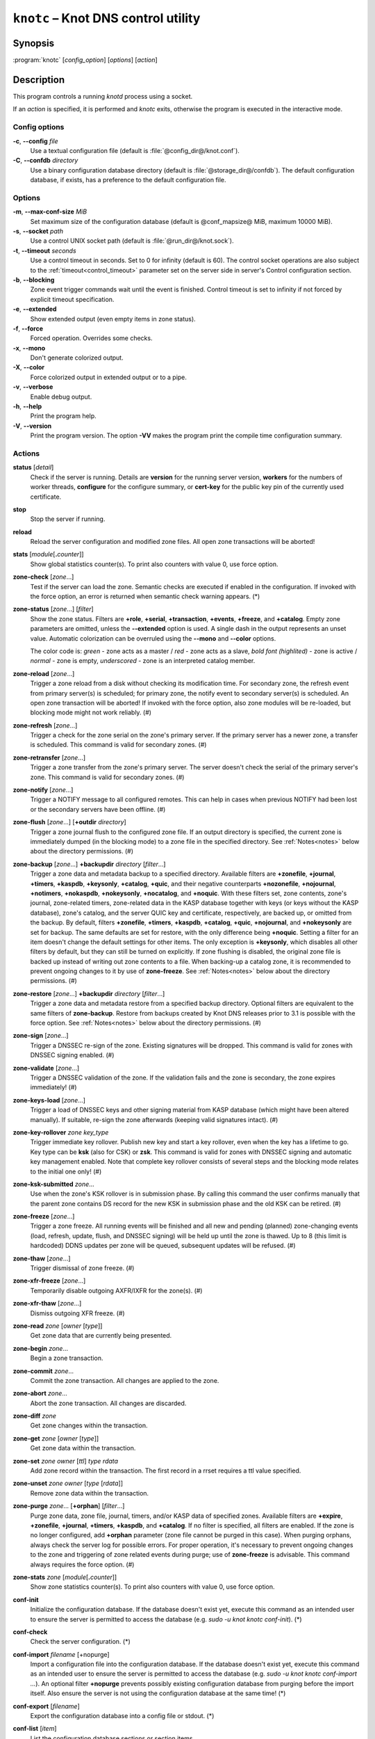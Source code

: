 .. highlight:: none

``knotc`` – Knot DNS control utility
====================================

Synopsis
--------

:program:`knotc` [*config_option*] [*options*] [*action*]

Description
-----------

This program controls a running `knotd` process using a socket.

If an *action* is specified, it is performed and `knotc` exits, otherwise the program
is executed in the interactive mode.

Config options
..............

**-c**, **--config** *file*
  Use a textual configuration file (default is :file:`@config_dir@/knot.conf`).

**-C**, **--confdb** *directory*
  Use a binary configuration database directory (default is :file:`@storage_dir@/confdb`).
  The default configuration database, if exists, has a preference to the default
  configuration file.

Options
.......

**-m**, **--max-conf-size** *MiB*
  Set maximum size of the configuration database
  (default is @conf_mapsize@ MiB, maximum 10000 MiB).

**-s**, **--socket** *path*
  Use a control UNIX socket path (default is :file:`@run_dir@/knot.sock`).

**-t**, **--timeout** *seconds*
  Use a control timeout in seconds. Set to 0 for infinity (default is 60).
  The control socket operations are also subject to the :ref:`timeout<control_timeout>`
  parameter set on the server side in server's Control configuration section.

**-b**, **--blocking**
  Zone event trigger commands wait until the event is finished. Control timeout
  is set to infinity if not forced by explicit timeout specification.

**-e**, **--extended**
  Show extended output (even empty items in zone status).

**-f**, **--force**
  Forced operation. Overrides some checks.

**-x**, **--mono**
  Don't generate colorized output.

**-X**, **--color**
  Force colorized output in extended output or to a pipe.

**-v**, **--verbose**
  Enable debug output.

**-h**, **--help**
  Print the program help.

**-V**, **--version**
  Print the program version. The option **-VV** makes the program
  print the compile time configuration summary.

Actions
.......

**status** [*detail*]
  Check if the server is running. Details are **version** for the running
  server version, **workers** for the numbers of worker threads,
  **configure** for the configure summary, or **cert-key** for the
  public key pin of the currently used certificate.

**stop**
  Stop the server if running.

**reload**
  Reload the server configuration and modified zone files. All open zone
  transactions will be aborted!

**stats** [*module*\ [\ **.**\ *counter*\ ]]
  Show global statistics counter(s). To print also counters with value 0, use
  force option.

**zone-check** [*zone*...]
  Test if the server can load the zone. Semantic checks are executed if enabled
  in the configuration. If invoked with the force option, an error is returned
  when semantic check warning appears. (*)

**zone-status** [*zone*...] [*filter*]
  Show the zone status. Filters are **+role**, **+serial**, **+transaction**,
  **+events**, **+freeze**, and **+catalog**. Empty zone parameters are omitted,
  unless the **--extended** option is used. A single dash in the output represents
  an unset value. Automatic colorization can be overruled using the **--mono** and
  **--color** options.

  The color code is:
  *green* - zone acts as a master / *red* - zone acts as a slave,
  *bold font (highlited)* - zone is active / *normal* - zone is empty,
  *underscored* - zone is an interpreted catalog member.

**zone-reload** [*zone*...]
  Trigger a zone reload from a disk without checking its modification time. For
  secondary zone, the refresh event from primary server(s) is scheduled;
  for primary zone, the notify event to secondary server(s) is scheduled. An open
  zone transaction will be aborted! If invoked with the force option, also zone
  modules will be re-loaded, but blocking mode might not work reliably. (#)

**zone-refresh** [*zone*...]
  Trigger a check for the zone serial on the zone's primary server. If
  the primary server has a newer zone, a transfer is scheduled. This command is
  valid for secondary zones. (#)

**zone-retransfer** [*zone*...]
  Trigger a zone transfer from the zone's primary server. The server
  doesn't check the serial of the primary server's zone. This command is valid
  for secondary zones. (#)

**zone-notify** [*zone*...]
  Trigger a NOTIFY message to all configured remotes. This can help in cases
  when previous NOTIFY had been lost or the secondary servers have been
  offline. (#)

**zone-flush** [*zone*...] [**+outdir** *directory*]
  Trigger a zone journal flush to the configured zone file. If an output
  directory is specified, the current zone is immediately dumped (in the
  blocking mode) to a zone file in the specified directory. See
  :ref:`Notes<notes>` below about the directory permissions. (#)

**zone-backup** [*zone*...] **+backupdir** *directory* [*filter*...]
  Trigger a zone data and metadata backup to a specified directory.
  Available filters are **+zonefile**, **+journal**, **+timers**, **+kaspdb**,
  **+keysonly**, **+catalog**, **+quic**, and their negative counterparts
  **+nozonefile**, **+nojournal**, **+notimers**, **+nokaspdb**, **+nokeysonly**,
  **+nocatalog**, and **+noquic**. With these filters set, zone contents,
  zone's journal, zone-related timers, zone-related data in the KASP database
  together with keys (or keys without the KASP database), zone's catalog,
  and the server QUIC key and certificate, respectively, are backed up,
  or omitted from the backup. By default, filters **+zonefile**, **+timers**,
  **+kaspdb**, **+catalog**, **+quic**, **+nojournal**, and **+nokeysonly**
  are set for backup. The same defaults are set for restore, with the only
  difference being **+noquic**. Setting a filter for an item doesn't change the
  default settings for other items. The only exception is **+keysonly**, which
  disables all other filters by default, but they can still be turned on
  explicitly. If zone flushing is disabled, the original zone file is backed
  up instead of writing out zone contents to a file. When backing-up a catalog
  zone, it is recommended to prevent ongoing changes to it by use of
  **zone-freeze**.
  See :ref:`Notes<notes>` below about the directory permissions. (#)

**zone-restore** [*zone*...] **+backupdir** *directory* [*filter*...]
  Trigger a zone data and metadata restore from a specified backup directory.
  Optional filters are equivalent to the same filters of **zone-backup**.
  Restore from backups created by Knot DNS releases prior to 3.1 is possible
  with the force option. See :ref:`Notes<notes>` below about the directory
  permissions. (#)

**zone-sign** [*zone*...]
  Trigger a DNSSEC re-sign of the zone. Existing signatures will be dropped.
  This command is valid for zones with DNSSEC signing enabled. (#)

**zone-validate** [*zone*...]
  Trigger a DNSSEC validation of the zone. If the validation fails and the
  zone is secondary, the zone expires immediately! (#)

**zone-keys-load** [*zone*...]
  Trigger a load of DNSSEC keys and other signing material from KASP database
  (which might have been altered manually). If suitable, re-sign the zone
  afterwards (keeping valid signatures intact). (#)

**zone-key-rollover** *zone* *key_type*
  Trigger immediate key rollover. Publish new key and start a key rollover,
  even when the key has a lifetime to go. Key type can be **ksk** (also for CSK)
  or **zsk**. This command is valid for zones with DNSSEC signing and automatic
  key management enabled. Note that complete key rollover consists of several steps
  and the blocking mode relates to the initial one only! (#)

**zone-ksk-submitted** *zone*...
  Use when the zone's KSK rollover is in submission phase. By calling this command
  the user confirms manually that the parent zone contains DS record for the new
  KSK in submission phase and the old KSK can be retired. (#)

**zone-freeze** [*zone*...]
  Trigger a zone freeze. All running events will be finished and all new and pending
  (planned) zone-changing events (load, refresh, update, flush, and DNSSEC signing)
  will be held up until the zone is thawed. Up to 8 (this limit is hardcoded) DDNS
  updates per zone will be queued, subsequent updates will be refused. (#)

**zone-thaw** [*zone*...]
  Trigger dismissal of zone freeze. (#)

**zone-xfr-freeze** [*zone*...]
  Temporarily disable outgoing AXFR/IXFR for the zone(s). (#)

**zone-xfr-thaw** [*zone*...]
  Dismiss outgoing XFR freeze. (#)

**zone-read** *zone* [*owner* [*type*]]
  Get zone data that are currently being presented.

**zone-begin** *zone*...
  Begin a zone transaction.

**zone-commit** *zone*...
  Commit the zone transaction. All changes are applied to the zone.

**zone-abort** *zone*...
  Abort the zone transaction. All changes are discarded.

**zone-diff** *zone*
  Get zone changes within the transaction.

**zone-get** *zone* [*owner* [*type*]]
  Get zone data within the transaction.

**zone-set** *zone* *owner* [*ttl*] *type* *rdata*
  Add zone record within the transaction. The first record in a rrset
  requires a ttl value specified.

**zone-unset** *zone* *owner* [*type* [*rdata*]]
  Remove zone data within the transaction.

**zone-purge** *zone*... [**+orphan**] [*filter*...]
  Purge zone data, zone file, journal, timers, and/or KASP data of specified zones.
  Available filters are **+expire**, **+zonefile**, **+journal**, **+timers**,
  **+kaspdb**, and **+catalog**. If no filter is specified, all filters are enabled.
  If the zone is no longer configured, add **+orphan** parameter (zone file cannot
  be purged in this case). When purging orphans, always check the server log for
  possible errors. For proper operation, it's necessary to prevent ongoing changes
  to the zone and triggering of zone related events during purge; use of
  **zone-freeze** is advisable. This command always requires the force option. (#)

**zone-stats** *zone* [*module*\ [\ **.**\ *counter*\ ]]
  Show zone statistics counter(s). To print also counters with value 0, use
  force option.

**conf-init**
  Initialize the configuration database. If the database doesn't exist yet,
  execute this command as an intended user to ensure the server is permitted
  to access the database (e.g. *sudo -u knot knotc conf-init*). (*)

**conf-check**
  Check the server configuration. (*)

**conf-import** *filename* [+nopurge]
  Import a configuration file into the configuration database. If the database
  doesn't exist yet, execute this command as an intended user to ensure the server
  is permitted to access the database (e.g. *sudo -u knot knotc conf-import ...*).
  An optional filter **+nopurge** prevents possibly existing configuration
  database from purging before the import itself.
  Also ensure the server is not using the configuration database at the same time! (*)

**conf-export** [*filename*]
  Export the configuration database into a config file or stdout. (*)

**conf-list** [*item*]
  List the configuration database sections or section items.

**conf-read** [*item*]
  Read the item from the active configuration database.

**conf-begin**
  Begin a writing configuration database transaction. Only one transaction
  can be opened at a time.

**conf-commit**
  Commit the configuration database transaction.

**conf-abort**
  Rollback the configuration database transaction.

**conf-diff** [*item*]
  Get the item difference in the transaction.

**conf-get** [*item*]
  Get the item data from the transaction.

**conf-set** *item* [*data*...]
  Set the item data in the transaction.

**conf-unset** [*item*] [*data*...]
  Unset the item data in the transaction.

.. _notes:

Notes
.....

Empty or **--** *zone* parameter means all zones or all zones with a transaction.

Use **@** *owner* to denote the zone name.

Type *item* parameter in the form of *section*\ [**[**\ *id*\ **]**\ ][**.**\ *name*].

(*) indicates a local operation which requires a configuration.

(\#) indicates an optionally blocking operation.

The **-b** and **-f** options can be placed right after the command name.

Responses returned by `knotc` commands depend on the mode:

- In the blocking mode, `knotc` reports if an error occurred during processing
  of the command by the server. If an error is reported, a more detailed information
  about the failure can usually be found in the server log.

- In the non-blocking (default) mode, `knotc` doesn't report processing errors.
  The `OK` response to triggering commands means that the command has been successfully
  sent to the server. To verify if the operation succeeded, it's necessary to
  check the server log.

Actions **zone-flush**, **zone-backup**, and **zone-restore** are carried out by
the `knotd` process. The directory specified must be accessible to the user account
that `knotd` runs under and if the directory already exists, its permissions must be
appropriate for that user account.

Interactive mode
................

The utility provides interactive mode with basic line editing functionality,
command completion, and command history.

Interactive mode behavior can be customized in `~/.editrc`. Refer to
:manpage:`editrc(5)` for details.

Command history is saved in `~/.knotc_history`.

Exit values
-----------

Exit status of 0 means successful operation. Any other exit status indicates
an error.

Examples
--------

Reload the whole server configuration
.....................................

::

  $ knotc reload

Flush the example.com and example.org zones
...........................................

::

  $ knotc zone-flush example.com example.org

Get the current server configuration
....................................

::

  $ knotc conf-read server

Get the list of the current zones
.................................

::

  $ knotc conf-read zone.domain

Get the primary servers for the example.com zone
................................................

::

  $ knotc conf-read 'zone[example.com].master'

Add example.org zone with a zonefile location
.............................................

::

  $ knotc conf-begin
  $ knotc conf-set 'zone[example.org]'
  $ knotc conf-set 'zone[example.org].file' '/var/zones/example.org.zone'
  $ knotc conf-commit

Get the SOA record for each configured zone
...........................................

::

  $ knotc zone-read -- @ SOA

See Also
--------

:manpage:`knotd(8)`, :manpage:`knot.conf(5)`, :manpage:`editrc(5)`.

